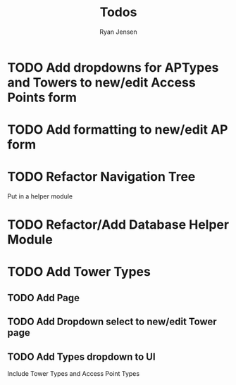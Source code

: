 #+TITLE: Todos
#+AUTHOR: Ryan Jensen

* TODO Add dropdowns for APTypes and Towers to new/edit Access Points form
* TODO Add formatting to new/edit AP form
* TODO Refactor Navigation Tree
  Put in a helper module
* TODO Refactor/Add Database Helper Module
* TODO Add Tower Types
** TODO Add Page
** TODO Add Dropdown select to new/edit Tower page
** TODO Add Types dropdown to UI
   Include Tower Types and Access Point Types


